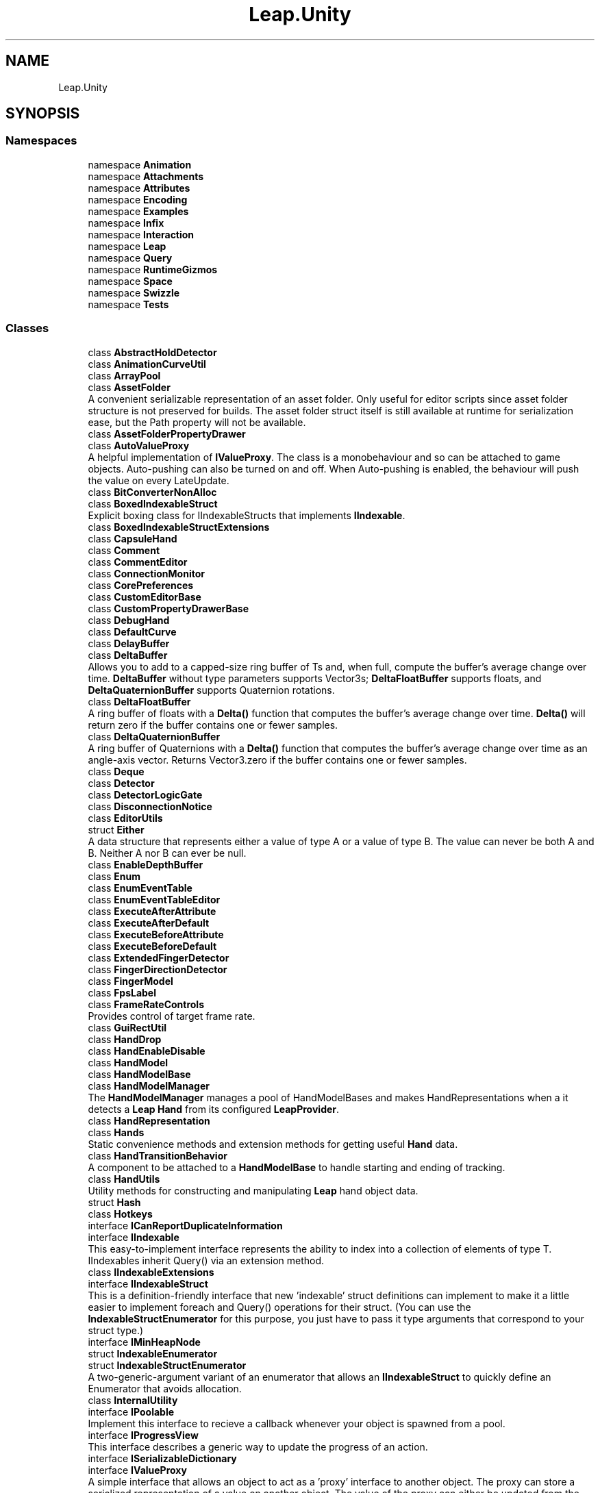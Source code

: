 .TH "Leap.Unity" 3 "Sat Jul 20 2019" "Version https://github.com/Saurabhbagh/Multi-User-VR-Viewer--10th-July/" "Multi User Vr Viewer" \" -*- nroff -*-
.ad l
.nh
.SH NAME
Leap.Unity
.SH SYNOPSIS
.br
.PP
.SS "Namespaces"

.in +1c
.ti -1c
.RI "namespace \fBAnimation\fP"
.br
.ti -1c
.RI "namespace \fBAttachments\fP"
.br
.ti -1c
.RI "namespace \fBAttributes\fP"
.br
.ti -1c
.RI "namespace \fBEncoding\fP"
.br
.ti -1c
.RI "namespace \fBExamples\fP"
.br
.ti -1c
.RI "namespace \fBInfix\fP"
.br
.ti -1c
.RI "namespace \fBInteraction\fP"
.br
.ti -1c
.RI "namespace \fBLeap\fP"
.br
.ti -1c
.RI "namespace \fBQuery\fP"
.br
.ti -1c
.RI "namespace \fBRuntimeGizmos\fP"
.br
.ti -1c
.RI "namespace \fBSpace\fP"
.br
.ti -1c
.RI "namespace \fBSwizzle\fP"
.br
.ti -1c
.RI "namespace \fBTests\fP"
.br
.in -1c
.SS "Classes"

.in +1c
.ti -1c
.RI "class \fBAbstractHoldDetector\fP"
.br
.ti -1c
.RI "class \fBAnimationCurveUtil\fP"
.br
.ti -1c
.RI "class \fBArrayPool\fP"
.br
.ti -1c
.RI "class \fBAssetFolder\fP"
.br
.RI "A convenient serializable representation of an asset folder\&. Only useful for editor scripts since asset folder structure is not preserved for builds\&. The asset folder struct itself is still available at runtime for serialization ease, but the Path property will not be available\&. "
.ti -1c
.RI "class \fBAssetFolderPropertyDrawer\fP"
.br
.ti -1c
.RI "class \fBAutoValueProxy\fP"
.br
.RI "A helpful implementation of \fBIValueProxy\fP\&. The class is a monobehaviour and so can be attached to game objects\&. Auto-pushing can also be turned on and off\&. When Auto-pushing is enabled, the behaviour will push the value on every LateUpdate\&. "
.ti -1c
.RI "class \fBBitConverterNonAlloc\fP"
.br
.ti -1c
.RI "class \fBBoxedIndexableStruct\fP"
.br
.RI "Explicit boxing class for IIndexableStructs that implements \fBIIndexable\fP\&. "
.ti -1c
.RI "class \fBBoxedIndexableStructExtensions\fP"
.br
.ti -1c
.RI "class \fBCapsuleHand\fP"
.br
.ti -1c
.RI "class \fBComment\fP"
.br
.ti -1c
.RI "class \fBCommentEditor\fP"
.br
.ti -1c
.RI "class \fBConnectionMonitor\fP"
.br
.ti -1c
.RI "class \fBCorePreferences\fP"
.br
.ti -1c
.RI "class \fBCustomEditorBase\fP"
.br
.ti -1c
.RI "class \fBCustomPropertyDrawerBase\fP"
.br
.ti -1c
.RI "class \fBDebugHand\fP"
.br
.ti -1c
.RI "class \fBDefaultCurve\fP"
.br
.ti -1c
.RI "class \fBDelayBuffer\fP"
.br
.ti -1c
.RI "class \fBDeltaBuffer\fP"
.br
.RI "Allows you to add to a capped-size ring buffer of Ts and, when full, compute the buffer's average change over time\&. \fBDeltaBuffer\fP without type parameters supports Vector3s; \fBDeltaFloatBuffer\fP supports floats, and \fBDeltaQuaternionBuffer\fP supports Quaternion rotations\&. "
.ti -1c
.RI "class \fBDeltaFloatBuffer\fP"
.br
.RI "A ring buffer of floats with a \fBDelta()\fP function that computes the buffer's average change over time\&. \fBDelta()\fP will return zero if the buffer contains one or fewer samples\&. "
.ti -1c
.RI "class \fBDeltaQuaternionBuffer\fP"
.br
.RI "A ring buffer of Quaternions with a \fBDelta()\fP function that computes the buffer's average change over time as an angle-axis vector\&. Returns Vector3\&.zero if the buffer contains one or fewer samples\&. "
.ti -1c
.RI "class \fBDeque\fP"
.br
.ti -1c
.RI "class \fBDetector\fP"
.br
.ti -1c
.RI "class \fBDetectorLogicGate\fP"
.br
.ti -1c
.RI "class \fBDisconnectionNotice\fP"
.br
.ti -1c
.RI "class \fBEditorUtils\fP"
.br
.ti -1c
.RI "struct \fBEither\fP"
.br
.RI "A data structure that represents either a value of type A or a value of type B\&. The value can never be both A and B\&. Neither A nor B can ever be null\&. "
.ti -1c
.RI "class \fBEnableDepthBuffer\fP"
.br
.ti -1c
.RI "class \fBEnum\fP"
.br
.ti -1c
.RI "class \fBEnumEventTable\fP"
.br
.ti -1c
.RI "class \fBEnumEventTableEditor\fP"
.br
.ti -1c
.RI "class \fBExecuteAfterAttribute\fP"
.br
.ti -1c
.RI "class \fBExecuteAfterDefault\fP"
.br
.ti -1c
.RI "class \fBExecuteBeforeAttribute\fP"
.br
.ti -1c
.RI "class \fBExecuteBeforeDefault\fP"
.br
.ti -1c
.RI "class \fBExtendedFingerDetector\fP"
.br
.ti -1c
.RI "class \fBFingerDirectionDetector\fP"
.br
.ti -1c
.RI "class \fBFingerModel\fP"
.br
.ti -1c
.RI "class \fBFpsLabel\fP"
.br
.ti -1c
.RI "class \fBFrameRateControls\fP"
.br
.RI "Provides control of target frame rate\&. "
.ti -1c
.RI "class \fBGuiRectUtil\fP"
.br
.ti -1c
.RI "class \fBHandDrop\fP"
.br
.ti -1c
.RI "class \fBHandEnableDisable\fP"
.br
.ti -1c
.RI "class \fBHandModel\fP"
.br
.ti -1c
.RI "class \fBHandModelBase\fP"
.br
.ti -1c
.RI "class \fBHandModelManager\fP"
.br
.RI "The \fBHandModelManager\fP manages a pool of HandModelBases and makes HandRepresentations when a it detects a \fBLeap\fP \fBHand\fP from its configured \fBLeapProvider\fP\&. "
.ti -1c
.RI "class \fBHandRepresentation\fP"
.br
.ti -1c
.RI "class \fBHands\fP"
.br
.RI "Static convenience methods and extension methods for getting useful \fBHand\fP data\&. "
.ti -1c
.RI "class \fBHandTransitionBehavior\fP"
.br
.RI "A component to be attached to a \fBHandModelBase\fP to handle starting and ending of tracking\&. "
.ti -1c
.RI "class \fBHandUtils\fP"
.br
.RI "Utility methods for constructing and manipulating \fBLeap\fP hand object data\&. "
.ti -1c
.RI "struct \fBHash\fP"
.br
.ti -1c
.RI "class \fBHotkeys\fP"
.br
.ti -1c
.RI "interface \fBICanReportDuplicateInformation\fP"
.br
.ti -1c
.RI "interface \fBIIndexable\fP"
.br
.RI "This easy-to-implement interface represents the ability to index into a collection of elements of type T\&. IIndexables inherit Query() via an extension method\&. "
.ti -1c
.RI "class \fBIIndexableExtensions\fP"
.br
.ti -1c
.RI "interface \fBIIndexableStruct\fP"
.br
.RI "This is a definition-friendly interface that new 'indexable' struct definitions can implement to make it a little easier to implement foreach and Query() operations for their struct\&. (You can use the \fBIndexableStructEnumerator\fP for this purpose, you just have to pass it type arguments that correspond to your struct type\&.) "
.ti -1c
.RI "interface \fBIMinHeapNode\fP"
.br
.ti -1c
.RI "struct \fBIndexableEnumerator\fP"
.br
.ti -1c
.RI "struct \fBIndexableStructEnumerator\fP"
.br
.RI "A two-generic-argument variant of an enumerator that allows an \fBIIndexableStruct\fP to quickly define an Enumerator that avoids allocation\&. "
.ti -1c
.RI "class \fBInternalUtility\fP"
.br
.ti -1c
.RI "interface \fBIPoolable\fP"
.br
.RI "Implement this interface to recieve a callback whenever your object is spawned from a pool\&. "
.ti -1c
.RI "interface \fBIProgressView\fP"
.br
.RI "This interface describes a generic way to update the progress of an action\&. "
.ti -1c
.RI "interface \fBISerializableDictionary\fP"
.br
.ti -1c
.RI "interface \fBIValueProxy\fP"
.br
.RI "A simple interface that allows an object to act as a 'proxy' interface to another object\&. The proxy can store a serialized representation of a value on another object\&. The value of the proxy can either be updated from the object (pull), or be pushed out to the object (push)\&. "
.ti -1c
.RI "class \fBKeyEnableBehaviors\fP"
.br
.ti -1c
.RI "class \fBKeyEnableGameObjects\fP"
.br
.ti -1c
.RI "class \fBLeapColor\fP"
.br
.RI "Contains color constants like UnityEngine\&.Color, but for \fIall\fP the colors you can think of\&. If you can think of a color that doesn't exist here, add it! "
.ti -1c
.RI "class \fBLeapEyeDislocator\fP"
.br
.RI "Moves the camera to each eye position on pre-render\&. Only necessary for image pass-through (IR viewer) scenarios\&. "
.ti -1c
.RI "class \fBLeapEyeDislocatorEditor\fP"
.br
.ti -1c
.RI "class \fBLeapImageRetriever\fP"
.br
.RI "Acquires images from a \fBLeapServiceProvider\fP and uploads image data as shader global data for use by any shaders that render those images\&. "
.ti -1c
.RI "class \fBLeapImageRetrieverEditor\fP"
.br
.ti -1c
.RI "class \fBLeapPreferences\fP"
.br
.RI "This attribute is used to add items to the \fBLeap\fP Motion preferences window\&. This allows each module to define their own preferences and still have them all show up under the same window\&. "
.ti -1c
.RI "class \fBLeapProfiling\fP"
.br
.RI "Utility class used by the \fBLeapServiceProvider\fP for profiling the \fBLeapCSharp\fP dll "
.ti -1c
.RI "class \fBLeapProjectCheckAttribute\fP"
.br
.RI "Add this attribute to a settings check\&. This method will be called often while the \fBLeap\fP Motion \fBUnity\fP Window is open, so it should be as light-weight as possible! If you need to do a heavy check that involves scanning the current scene for example, you should gate the check behind a button\&. "
.ti -1c
.RI "class \fBLeapProjectChecks\fP"
.br
.RI "Utility class for working with project checks\&. Note, most features are only available in the Editor\&. "
.ti -1c
.RI "class \fBLeapProvider\fP"
.br
.RI "Provides \fBFrame\fP object data to the \fBUnity\fP application by firing events as soon as \fBFrame\fP data is available\&. Frames contain all currently tracked Hands in view of the \fBLeap\fP Motion \fBController\fP\&. "
.ti -1c
.RI "class \fBLeapProviderExtensions\fP"
.br
.ti -1c
.RI "class \fBLeapRigUpgrader\fP"
.br
.RI "Can scan the currently open scene and detect instances of an old \fBLeap\fP Rig hierarchy, render a GUI describing the old rig, and provides functionality for automatically upgrading the rig\&. "
.ti -1c
.RI "class \fBLeapServiceProvider\fP"
.br
.RI "The \fBLeapServiceProvider\fP provides tracked \fBLeap\fP \fBHand\fP data and images from the device via the \fBLeap\fP service running on the client machine\&. "
.ti -1c
.RI "class \fBLeapServiceProviderEditor\fP"
.br
.ti -1c
.RI "class \fBLeapTestProvider\fP"
.br
.ti -1c
.RI "class \fBLeapUnityWindow\fP"
.br
.ti -1c
.RI "class \fBLeapXRServiceProvider\fP"
.br
.RI "The \fBLeapXRServiceProvider\fP expands on the standard \fBLeapServiceProvider\fP to account for the offset of the \fBLeap\fP device with respect to the attached HMD and warp tracked hand positions based on the motion of the headset to account for the differing latencies of the two tracking systems\&. "
.ti -1c
.RI "class \fBLeapXRServiceProviderEditor\fP"
.br
.ti -1c
.RI "class \fBListAndArrayExtensions\fP"
.br
.ti -1c
.RI "class \fBMaybe\fP"
.br
.ti -1c
.RI "class \fBMinHeap\fP"
.br
.ti -1c
.RI "class \fBMultiTypedList\fP"
.br
.ti -1c
.RI "class \fBMultiTypedListUtil\fP"
.br
.ti -1c
.RI "class \fBMultiTypedReference\fP"
.br
.RI "Represents a single reference to a value of type BaseType\&. "
.ti -1c
.RI "class \fBMultiTypedReferenceUtil\fP"
.br
.ti -1c
.RI "class \fBOldRigHierarchy\fP"
.br
.RI "Description of an old \fBLeap\fP VR rig from before Core version 4\&.4\&. "
.ti -1c
.RI "class \fBPalmDirectionDetector\fP"
.br
.ti -1c
.RI "class \fBPinchDetector\fP"
.br
.RI "A basic utility class to aid in creating pinch based actions\&. Once linked with a \fBHandModelBase\fP, it can be used to detect pinch gestures that the hand makes\&. "
.ti -1c
.RI "class \fBPool\fP"
.br
.RI "A very lightweight pool implementation\&. When you call Spawn, an object of type T will be returned\&. If the pool was not empty, the T will be taken from the pool\&. If the pool was empty, a new T will be constructed and returned instead\&. Calling recycle will return a T to the pool\&. "
.ti -1c
.RI "struct \fBPose\fP"
.br
.RI "A position and rotation\&. You can multiply two poses; this acts like Matrix4x4 multiplication, but Poses always have unit scale\&. "
.ti -1c
.RI "class \fBPoseExtensions\fP"
.br
.ti -1c
.RI "class \fBPostProcessProvider\fP"
.br
.ti -1c
.RI "class \fBPostProcessProviderEditor\fP"
.br
.ti -1c
.RI "class \fBProduceConsumeBuffer\fP"
.br
.ti -1c
.RI "struct \fBProfilerSample\fP"
.br
.RI "A utility struct for ease of use when you want to wrap a piece of code in a Profiler\&.BeginSample/EndSample\&. Usage: "
.ti -1c
.RI "class \fBProgressBar\fP"
.br
.RI "This class allows you to easily give feedback of an action as it completes\&. "
.ti -1c
.RI "class \fBProximityDetector\fP"
.br
.ti -1c
.RI "class \fBProximityEvent\fP"
.br
.ti -1c
.RI "struct \fBReadonlyHashSet\fP"
.br
.RI "A simple wrapper around HashSet to provide readonly access\&. Useful when you want to return a HashSet to someone but you want to make sure they don't muck it up! "
.ti -1c
.RI "struct \fBReadonlyList\fP"
.br
.RI "A simple wrapper around List to provide readonly access\&. Useful when you want to return a list to someone but you want to make sure they don't muck it up! "
.ti -1c
.RI "struct \fBReadonlySlice\fP"
.br
.ti -1c
.RI "class \fBReadonlySliceExtensions\fP"
.br
.ti -1c
.RI "class \fBRiggedFinger\fP"
.br
.RI "Manages the position and orientation of the bones in a model rigged for skeletal animation\&. "
.ti -1c
.RI "class \fBRiggedHand\fP"
.br
.ti -1c
.RI "class \fBRigidFinger\fP"
.br
.ti -1c
.RI "class \fBRigidHand\fP"
.br
.ti -1c
.RI "class \fBRingBuffer\fP"
.br
.ti -1c
.RI "class \fBSDictionaryAttribute\fP"
.br
.ti -1c
.RI "class \fBSerializableDictionary\fP"
.br
.RI "In order to have this class be serialized, you will always need to create your own non-generic version specific to your needs\&. This is the same workflow that exists for using the UnityEvent class as well\&. "
.ti -1c
.RI "class \fBSerializableDictionaryBase\fP"
.br
.ti -1c
.RI "class \fBSerializableDictionaryEditor\fP"
.br
.ti -1c
.RI "class \fBSerializableHashSet\fP"
.br
.ti -1c
.RI "class \fBSerializableHashSetBase\fP"
.br
.ti -1c
.RI "class \fBSerializableHashSetEditor\fP"
.br
.ti -1c
.RI "struct \fBSerializableType\fP"
.br
.ti -1c
.RI "class \fBSHashSetAttribute\fP"
.br
.ti -1c
.RI "struct \fBSingleLayer\fP"
.br
.RI "An object you can use to represent a single \fBUnity\fP layer as a dropdown in the inspector\&. Can be converted back and forth between the integer representation \fBUnity\fP usually uses in its own methods\&. "
.ti -1c
.RI "class \fBSingleLayerEditor\fP"
.br
.ti -1c
.RI "class \fBSkeletalFinger\fP"
.br
.ti -1c
.RI "class \fBSkeletalHand\fP"
.br
.ti -1c
.RI "struct \fBSlice\fP"
.br
.ti -1c
.RI "class \fBSliceExtensions\fP"
.br
.ti -1c
.RI "class \fBSlidingMax\fP"
.br
.ti -1c
.RI "class \fBSmoothedFloat\fP"
.br
.RI "Time-step independent exponential smoothing\&. "
.ti -1c
.RI "class \fBSmoothedQuaternion\fP"
.br
.RI "Time-step independent exponential smoothing\&. "
.ti -1c
.RI "class \fBSmoothedVector3\fP"
.br
.RI "Time-step independent exponential smoothing\&. "
.ti -1c
.RI "class \fBStationaryTestLeapProvider\fP"
.br
.ti -1c
.RI "class \fBStreamingAsset\fP"
.br
.ti -1c
.RI "class \fBStreamingAssetPropertyDrawer\fP"
.br
.ti -1c
.RI "class \fBStreamingFolder\fP"
.br
.ti -1c
.RI "class \fBStreamingFolderPropertyDrawer\fP"
.br
.ti -1c
.RI "class \fBTransformHistory\fP"
.br
.RI "Implements a resample-able transform history\&. "
.ti -1c
.RI "class \fBTransformUtil\fP"
.br
.ti -1c
.RI "class \fBType\fP"
.br
.ti -1c
.RI "class \fBUnityMatrixExtension\fP"
.br
.ti -1c
.RI "class \fBUnityQuaternionExtension\fP"
.br
.ti -1c
.RI "class \fBUnityVectorExtension\fP"
.br
.ti -1c
.RI "class \fBUtils\fP"
.br
.ti -1c
.RI "class \fBXRHeightOffset\fP"
.br
.ti -1c
.RI "class \fBXRHeightOffsetEditor\fP"
.br
.ti -1c
.RI "class \fBXRSupportUtil\fP"
.br
.RI "Wraps various (but not all) 'XR' calls with \fBUnity\fP 5\&.6-supporting 'VR' calls via #ifdefs\&. "
.in -1c
.SS "Typedefs"

.in +1c
.ti -1c
.RI "using \fBUnityObject\fP = UnityEngine\&.Object"
.br
.ti -1c
.RI "using \fBTestHandPose\fP = TestHandFactory\&.TestHandPose"
.br
.in -1c
.SS "Enumerations"

.in +1c
.ti -1c
.RI "enum \fBLogicType\fP { \fBLogicType\&.AndGate\fP, \fBLogicType\&.OrGate\fP }"
.br
.ti -1c
.RI "enum \fBPointingState\fP { \fBPointingState\&.Extended\fP, \fBPointingState\&.NotExtended\fP, \fBPointingState\&.Either\fP }"
.br
.ti -1c
.RI "enum \fBPointingType\fP { \fBPointingType\&.RelativeToCamera\fP, \fBPointingType\&.RelativeToHorizon\fP, \fBPointingType\&.RelativeToWorld\fP, \fBPointingType\&.AtTarget\fP }"
.br
.ti -1c
.RI "enum \fBChirality\fP { \fBChirality\&.Left\fP, \fBChirality\&.Right\fP }"
.br
.ti -1c
.RI "enum \fBModelType\fP { \fBModelType\&.Graphics\fP, \fBModelType\&.Physics\fP }"
.br
.in -1c
.SH "Typedef Documentation"
.PP 
.SS "using \fBLeap\&.Unity\&.TestHandPose\fP = typedef TestHandFactory\&.TestHandPose"

.PP
Definition at line 15 of file LeapProvider\&.cs\&.
.SS "typedef \fBUnityEngine\fP \fBObject\fP \fBLeap\&.Unity\&.UnityObject\fP"

.PP
Definition at line 21 of file LeapRigUpgrader\&.cs\&.
.SH "Enumeration Type Documentation"
.PP 
.SS "enum \fBLeap\&.Unity\&.Chirality\fP\fC [strong]\fP"

.PP
\fBEnumerator\fP
.in +1c
.TP
\fB\fILeft \fP\fP
.TP
\fB\fIRight \fP\fP
.PP
Definition at line 18 of file HandModelBase\&.cs\&.
.SS "enum \fBLeap\&.Unity\&.LogicType\fP\fC [strong]\fP"
The type of logic used to combine the watched detectors\&. 
.PP
\fBEnumerator\fP
.in +1c
.TP
\fB\fIAndGate \fP\fP
.TP
\fB\fIOrGate \fP\fP
.PP
Definition at line 155 of file DetectorLogicGate\&.cs\&.
.SS "enum \fBLeap\&.Unity\&.ModelType\fP\fC [strong]\fP"

.PP
\fBEnumerator\fP
.in +1c
.TP
\fB\fIGraphics \fP\fP
.TP
\fB\fIPhysics \fP\fP
.PP
Definition at line 19 of file HandModelBase\&.cs\&.
.SS "enum \fBLeap\&.Unity\&.PointingState\fP\fC [strong]\fP"
Defines the settings for comparing extended finger states 
.PP
\fBEnumerator\fP
.in +1c
.TP
\fB\fIExtended \fP\fP
.TP
\fB\fINotExtended \fP\fP
.TP
\fB\fIEither \fP\fP
.PP
Definition at line 185 of file ExtendedFingerDetector\&.cs\&.
.SS "enum \fBLeap\&.Unity\&.PointingType\fP\fC [strong]\fP"
Settings for handling pointing conditions
.IP "\(bu" 2
RelativeToCamera -- the target direction is defined relative to the camera's forward vector\&.
.IP "\(bu" 2
RelativeToHorizon -- the target direction is defined relative to the camera's forward vector, except that it does not change with pitch\&.
.IP "\(bu" 2
RelativeToWorld -- the target direction is defined as a global direction that does not change with camera movement\&.
.IP "\(bu" 2
AtTarget -- a target object is used to determine the pointing direction\&.
.PP
.PP
\fBSince:\fP
.RS 4
4\&.1\&.2 
.RE
.PP

.PP
\fBEnumerator\fP
.in +1c
.TP
\fB\fIRelativeToCamera \fP\fP
.TP
\fB\fIRelativeToHorizon \fP\fP
.TP
\fB\fIRelativeToWorld \fP\fP
.TP
\fB\fIAtTarget \fP\fP
.PP
Definition at line 201 of file PalmDirectionDetector\&.cs\&.
.SH "Author"
.PP 
Generated automatically by Doxygen for Multi User Vr Viewer from the source code\&.
